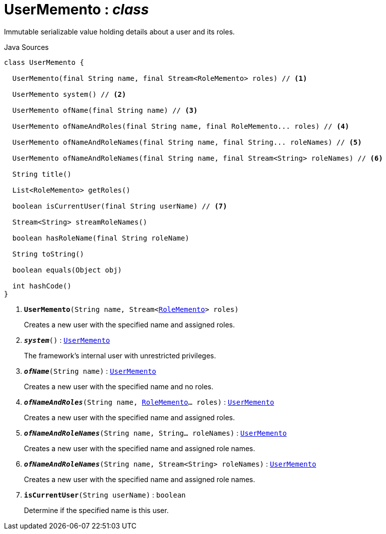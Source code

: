 = UserMemento : _class_
:Notice: Licensed to the Apache Software Foundation (ASF) under one or more contributor license agreements. See the NOTICE file distributed with this work for additional information regarding copyright ownership. The ASF licenses this file to you under the Apache License, Version 2.0 (the "License"); you may not use this file except in compliance with the License. You may obtain a copy of the License at. http://www.apache.org/licenses/LICENSE-2.0 . Unless required by applicable law or agreed to in writing, software distributed under the License is distributed on an "AS IS" BASIS, WITHOUT WARRANTIES OR  CONDITIONS OF ANY KIND, either express or implied. See the License for the specific language governing permissions and limitations under the License.

Immutable serializable value holding details about a user and its roles.

.Java Sources
[source,java]
----
class UserMemento {

  UserMemento(final String name, final Stream<RoleMemento> roles) // <.>

  UserMemento system() // <.>

  UserMemento ofName(final String name) // <.>

  UserMemento ofNameAndRoles(final String name, final RoleMemento... roles) // <.>

  UserMemento ofNameAndRoleNames(final String name, final String... roleNames) // <.>

  UserMemento ofNameAndRoleNames(final String name, final Stream<String> roleNames) // <.>

  String title()

  List<RoleMemento> getRoles()

  boolean isCurrentUser(final String userName) // <.>

  Stream<String> streamRoleNames()

  boolean hasRoleName(final String roleName)

  String toString()

  boolean equals(Object obj)

  int hashCode()
}
----

<.> `[teal]#*UserMemento*#(String name, Stream<xref:system:generated:index/applib/services/user/RoleMemento.adoc.adoc[RoleMemento]> roles)`
+
--
Creates a new user with the specified name and assigned roles.
--
<.> `[teal]#*_system_*#()` : `xref:system:generated:index/applib/services/user/UserMemento.adoc.adoc[UserMemento]`
+
--
The framework's internal user with unrestricted privileges.
--
<.> `[teal]#*_ofName_*#(String name)` : `xref:system:generated:index/applib/services/user/UserMemento.adoc.adoc[UserMemento]`
+
--
Creates a new user with the specified name and no roles.
--
<.> `[teal]#*_ofNameAndRoles_*#(String name, xref:system:generated:index/applib/services/user/RoleMemento.adoc.adoc[RoleMemento]... roles)` : `xref:system:generated:index/applib/services/user/UserMemento.adoc.adoc[UserMemento]`
+
--
Creates a new user with the specified name and assigned roles.
--
<.> `[teal]#*_ofNameAndRoleNames_*#(String name, String... roleNames)` : `xref:system:generated:index/applib/services/user/UserMemento.adoc.adoc[UserMemento]`
+
--
Creates a new user with the specified name and assigned role names.
--
<.> `[teal]#*_ofNameAndRoleNames_*#(String name, Stream<String> roleNames)` : `xref:system:generated:index/applib/services/user/UserMemento.adoc.adoc[UserMemento]`
+
--
Creates a new user with the specified name and assigned role names.
--
<.> `[teal]#*isCurrentUser*#(String userName)` : `boolean`
+
--
Determine if the specified name is this user.

--

